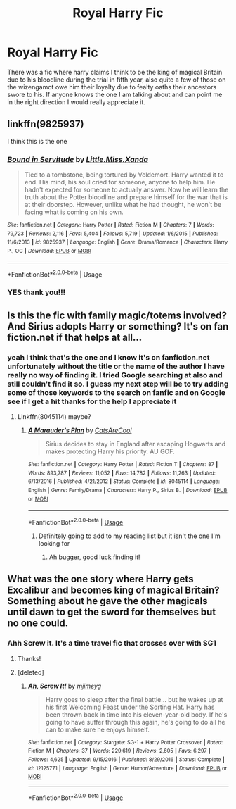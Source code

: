 #+TITLE: Royal Harry Fic

* Royal Harry Fic
:PROPERTIES:
:Author: SLM9
:Score: 6
:DateUnix: 1553921488.0
:DateShort: 2019-Mar-30
:FlairText: Fic Search
:END:
There was a fic where harry claims I think to be the king of magical Britain due to his bloodline during the trial in fifth year, also quite a few of those on the wizengamot owe him their loyalty due to fealty oaths their ancestors swore to his. If anyone knows the one I am talking about and can point me in the right direction I would really appreciate it.


** linkffn(9825937)

I think this is the one
:PROPERTIES:
:Author: cloman100
:Score: 4
:DateUnix: 1553927390.0
:DateShort: 2019-Mar-30
:END:

*** [[https://www.fanfiction.net/s/9825937/1/][*/Bound in Servitude/*]] by [[https://www.fanfiction.net/u/2240236/Little-Miss-Xanda][/Little.Miss.Xanda/]]

#+begin_quote
  Tied to a tombstone, being tortured by Voldemort. Harry wanted it to end. His mind, his soul cried for someone, anyone to help him. He hadn't expected for someone to actually answer. Now he will learn the truth about the Potter bloodline and prepare himself for the war that is at their doorstep. However, unlike what he had thought, he won't be facing what is coming on his own.
#+end_quote

^{/Site/:} ^{fanfiction.net} ^{*|*} ^{/Category/:} ^{Harry} ^{Potter} ^{*|*} ^{/Rated/:} ^{Fiction} ^{M} ^{*|*} ^{/Chapters/:} ^{7} ^{*|*} ^{/Words/:} ^{79,723} ^{*|*} ^{/Reviews/:} ^{2,116} ^{*|*} ^{/Favs/:} ^{5,404} ^{*|*} ^{/Follows/:} ^{5,719} ^{*|*} ^{/Updated/:} ^{1/6/2015} ^{*|*} ^{/Published/:} ^{11/6/2013} ^{*|*} ^{/id/:} ^{9825937} ^{*|*} ^{/Language/:} ^{English} ^{*|*} ^{/Genre/:} ^{Drama/Romance} ^{*|*} ^{/Characters/:} ^{Harry} ^{P.,} ^{OC} ^{*|*} ^{/Download/:} ^{[[http://www.ff2ebook.com/old/ffn-bot/index.php?id=9825937&source=ff&filetype=epub][EPUB]]} ^{or} ^{[[http://www.ff2ebook.com/old/ffn-bot/index.php?id=9825937&source=ff&filetype=mobi][MOBI]]}

--------------

*FanfictionBot*^{2.0.0-beta} | [[https://github.com/tusing/reddit-ffn-bot/wiki/Usage][Usage]]
:PROPERTIES:
:Author: FanfictionBot
:Score: 3
:DateUnix: 1553927404.0
:DateShort: 2019-Mar-30
:END:


*** YES thank you!!!
:PROPERTIES:
:Author: SLM9
:Score: 1
:DateUnix: 1553927709.0
:DateShort: 2019-Mar-30
:END:


** Is this the fic with family magic/totems involved? And Sirius adopts Harry or something? It's on fan fiction.net if that helps at all...
:PROPERTIES:
:Author: Kidsgetdownfromthere
:Score: 1
:DateUnix: 1553926606.0
:DateShort: 2019-Mar-30
:END:

*** yeah I think that's the one and I know it's on fanfiction.net unfortunately without the title or the name of the author I have really no way of finding it. I tried Google searching at also and still couldn't find it so. I guess my next step will be to try adding some of those keywords to the search on fanfic and on Google see if I get a hit thanks for the help I appreciate it
:PROPERTIES:
:Author: SLM9
:Score: 1
:DateUnix: 1553926807.0
:DateShort: 2019-Mar-30
:END:

**** Linkffn(8045114) maybe?
:PROPERTIES:
:Author: Kidsgetdownfromthere
:Score: 1
:DateUnix: 1553926899.0
:DateShort: 2019-Mar-30
:END:

***** [[https://www.fanfiction.net/s/8045114/1/][*/A Marauder's Plan/*]] by [[https://www.fanfiction.net/u/3926884/CatsAreCool][/CatsAreCool/]]

#+begin_quote
  Sirius decides to stay in England after escaping Hogwarts and makes protecting Harry his priority. AU GOF.
#+end_quote

^{/Site/:} ^{fanfiction.net} ^{*|*} ^{/Category/:} ^{Harry} ^{Potter} ^{*|*} ^{/Rated/:} ^{Fiction} ^{T} ^{*|*} ^{/Chapters/:} ^{87} ^{*|*} ^{/Words/:} ^{893,787} ^{*|*} ^{/Reviews/:} ^{11,052} ^{*|*} ^{/Favs/:} ^{14,782} ^{*|*} ^{/Follows/:} ^{11,263} ^{*|*} ^{/Updated/:} ^{6/13/2016} ^{*|*} ^{/Published/:} ^{4/21/2012} ^{*|*} ^{/Status/:} ^{Complete} ^{*|*} ^{/id/:} ^{8045114} ^{*|*} ^{/Language/:} ^{English} ^{*|*} ^{/Genre/:} ^{Family/Drama} ^{*|*} ^{/Characters/:} ^{Harry} ^{P.,} ^{Sirius} ^{B.} ^{*|*} ^{/Download/:} ^{[[http://www.ff2ebook.com/old/ffn-bot/index.php?id=8045114&source=ff&filetype=epub][EPUB]]} ^{or} ^{[[http://www.ff2ebook.com/old/ffn-bot/index.php?id=8045114&source=ff&filetype=mobi][MOBI]]}

--------------

*FanfictionBot*^{2.0.0-beta} | [[https://github.com/tusing/reddit-ffn-bot/wiki/Usage][Usage]]
:PROPERTIES:
:Author: FanfictionBot
:Score: 1
:DateUnix: 1553926912.0
:DateShort: 2019-Mar-30
:END:

****** Definitely going to add to my reading list but it isn't the one I'm looking for
:PROPERTIES:
:Author: SLM9
:Score: 1
:DateUnix: 1553927409.0
:DateShort: 2019-Mar-30
:END:

******* Ah bugger, good luck finding it!
:PROPERTIES:
:Author: Kidsgetdownfromthere
:Score: 1
:DateUnix: 1553930636.0
:DateShort: 2019-Mar-30
:END:


** What was the one story where Harry gets Excalibur and becomes king of magical Britain? Something about he gave the other magicals until dawn to get the sword for themselves but no one could.
:PROPERTIES:
:Author: Freshenstein
:Score: 1
:DateUnix: 1553972445.0
:DateShort: 2019-Mar-30
:END:

*** Ahh Screw it. It's a time travel fic that crosses over with SG1
:PROPERTIES:
:Author: SLM9
:Score: 2
:DateUnix: 1553975168.0
:DateShort: 2019-Mar-31
:END:

**** Thanks!
:PROPERTIES:
:Author: Freshenstein
:Score: 1
:DateUnix: 1554023962.0
:DateShort: 2019-Mar-31
:END:


**** [deleted]
:PROPERTIES:
:Score: 1
:DateUnix: 1554040870.0
:DateShort: 2019-Mar-31
:END:

***** [[https://www.fanfiction.net/s/12125771/1/][*/Ah, Screw It!/*]] by [[https://www.fanfiction.net/u/1282867/mjimeyg][/mjimeyg/]]

#+begin_quote
  Harry goes to sleep after the final battle... but he wakes up at his first Welcoming Feast under the Sorting Hat. Harry has been thrown back in time into his eleven-year-old body. If he's going to have suffer through this again, he's going to do all he can to make sure he enjoys himself.
#+end_quote

^{/Site/:} ^{fanfiction.net} ^{*|*} ^{/Category/:} ^{Stargate:} ^{SG-1} ^{+} ^{Harry} ^{Potter} ^{Crossover} ^{*|*} ^{/Rated/:} ^{Fiction} ^{M} ^{*|*} ^{/Chapters/:} ^{37} ^{*|*} ^{/Words/:} ^{229,619} ^{*|*} ^{/Reviews/:} ^{2,605} ^{*|*} ^{/Favs/:} ^{6,297} ^{*|*} ^{/Follows/:} ^{4,625} ^{*|*} ^{/Updated/:} ^{9/15/2016} ^{*|*} ^{/Published/:} ^{8/29/2016} ^{*|*} ^{/Status/:} ^{Complete} ^{*|*} ^{/id/:} ^{12125771} ^{*|*} ^{/Language/:} ^{English} ^{*|*} ^{/Genre/:} ^{Humor/Adventure} ^{*|*} ^{/Download/:} ^{[[http://www.ff2ebook.com/old/ffn-bot/index.php?id=12125771&source=ff&filetype=epub][EPUB]]} ^{or} ^{[[http://www.ff2ebook.com/old/ffn-bot/index.php?id=12125771&source=ff&filetype=mobi][MOBI]]}

--------------

*FanfictionBot*^{2.0.0-beta} | [[https://github.com/tusing/reddit-ffn-bot/wiki/Usage][Usage]]
:PROPERTIES:
:Author: FanfictionBot
:Score: 1
:DateUnix: 1554040892.0
:DateShort: 2019-Mar-31
:END:
